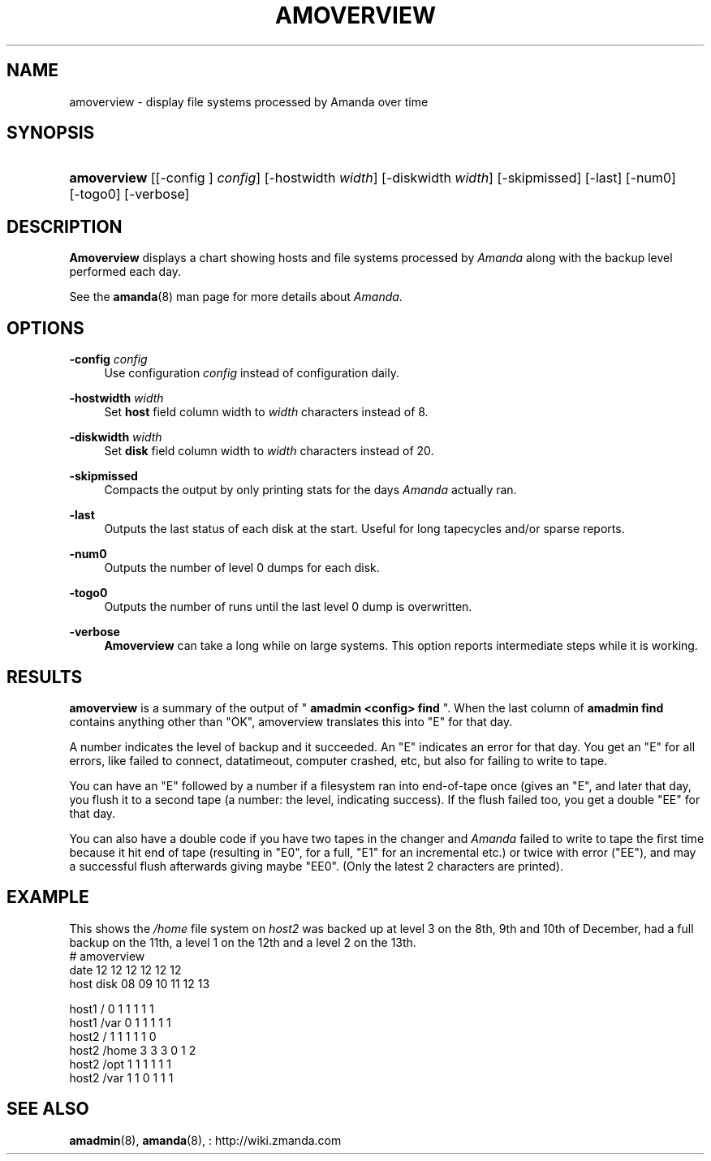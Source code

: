 .\"     Title: amoverview
.\"    Author: 
.\" Generator: DocBook XSL Stylesheets v1.73.2 <http://docbook.sf.net/>
.\"      Date: 08/22/2008
.\"    Manual: 
.\"    Source: 
.\"
.TH "AMOVERVIEW" "8" "08/22/2008" "" ""
.\" disable hyphenation
.nh
.\" disable justification (adjust text to left margin only)
.ad l
.SH "NAME"
amoverview - display file systems processed by Amanda over time
.SH "SYNOPSIS"
.HP 11
\fBamoverview\fR [[\-config\ ]\ \fIconfig\fR] [\-hostwidth\ \fIwidth\fR] [\-diskwidth\ \fIwidth\fR] [\-skipmissed] [\-last] [\-num0] [\-togo0] [\-verbose]
.SH "DESCRIPTION"
.PP
\fBAmoverview\fR
displays a chart showing hosts and file systems processed by
\fIAmanda\fR
along with the backup level performed each day\.
.PP
See the
\fBamanda\fR(8)
man page for more details about
\fIAmanda\fR\.
.SH "OPTIONS"
.PP
\fB\-config\fR \fIconfig\fR
.RS 4
Use configuration
\fIconfig\fR
instead of configuration daily\.
.RE
.PP
\fB\-hostwidth\fR \fIwidth\fR
.RS 4
Set
\fBhost\fR
field column width to
\fIwidth\fR
characters instead of 8\.
.RE
.PP
\fB\-diskwidth\fR \fIwidth\fR
.RS 4
Set
\fBdisk\fR
field column width to
\fIwidth\fR
characters instead of 20\.
.RE
.PP
\fB\-skipmissed\fR
.RS 4
Compacts the output by only printing stats for the days
\fIAmanda\fR
actually ran\.
.RE
.PP
\fB\-last\fR
.RS 4
Outputs the last status of each disk at the start\. Useful for long tapecycles and/or sparse reports\.
.RE
.PP
\fB\-num0\fR
.RS 4
Outputs the number of level 0 dumps for each disk\.
.RE
.PP
\fB\-togo0\fR
.RS 4
Outputs the number of runs until the last level 0 dump is overwritten\.
.RE
.PP
\fB\-verbose\fR
.RS 4
\fBAmoverview\fR
can take a long while on large systems\. This option reports intermediate steps while it is working\.
.RE
.SH "RESULTS"
.PP
\fBamoverview\fR
is a summary of the output of "
\fBamadmin <config> find\fR
"\. When the last column of
\fBamadmin find\fR
contains anything other than "OK", amoverview translates this into "E" for that day\.
.PP
A number indicates the level of backup and it succeeded\. An "E" indicates an error for that day\. You get an "E" for all errors, like failed to connect, datatimeout, computer crashed, etc, but also for failing to write to tape\.
.PP
You can have an "E" followed by a number if a filesystem ran into end\-of\-tape once (gives an "E", and later that day, you flush it to a second tape (a number: the level, indicating success)\. If the flush failed too, you get a double "EE" for that day\.
.PP
You can also have a double code if you have two tapes in the changer and
\fIAmanda\fR
failed to write to tape the first time because it hit end of tape (resulting in "E0", for a full, "E1" for an incremental etc\.) or twice with error ("EE"), and may a successful flush afterwards giving maybe "EE0"\. (Only the latest 2 characters are printed)\.
.SH "EXAMPLE"
.PP
This shows the
\fI/home\fR
file system on
\fIhost2\fR
was backed up at level 3 on the 8th, 9th and 10th of December, had a full backup on the 11th, a level 1 on the 12th and a level 2 on the 13th\.
.nf
# amoverview
                         date 12 12 12 12 12 12
host     disk                 08 09 10 11 12 13
 
host1    /                     0  1  1  1  1  1
host1    /var                  0  1  1  1  1  1
host2    /                     1  1  1  1  1  0
host2    /home                 3  3  3  0  1  2
host2    /opt                  1  1  1  1  1  1
host2    /var                  1  1  0  1  1  1 
.fi
.SH "SEE ALSO"
.PP
\fBamadmin\fR(8),
\fBamanda\fR(8),
: http://wiki.zmanda.com
